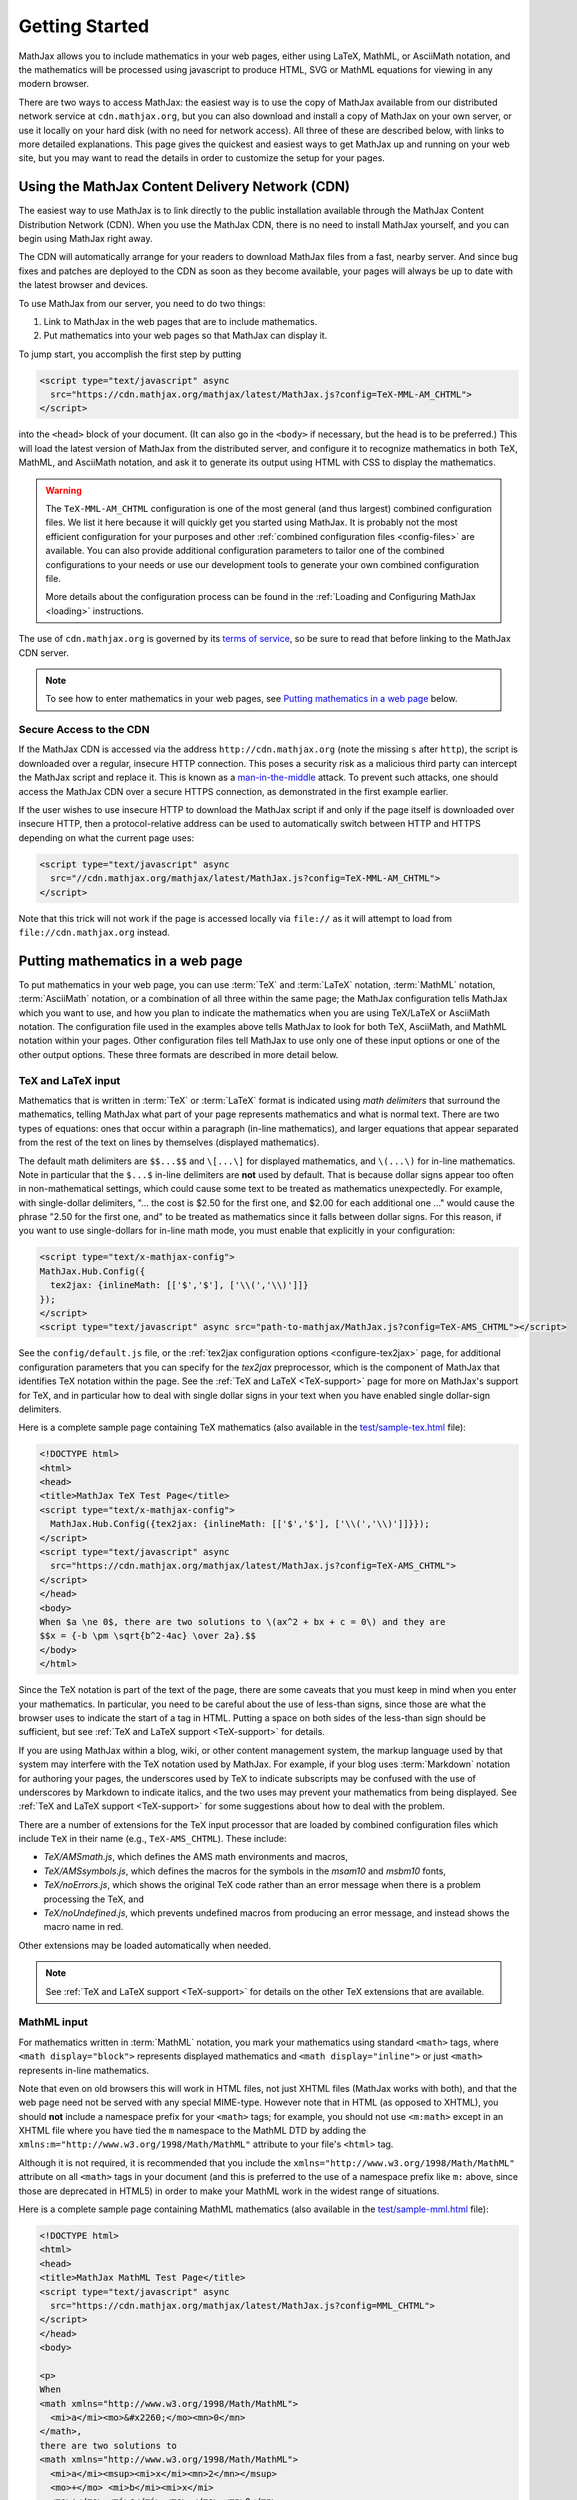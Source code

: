 .. _getting-started:

***************
Getting Started
***************

MathJax allows you to include mathematics in your web pages, either
using LaTeX, MathML, or AsciiMath notation, and the mathematics
will be processed using javascript to produce HTML, SVG or MathML
equations for viewing in any modern browser.

There are two ways to access MathJax: the easiest way is to use the
copy of MathJax available from our distributed network service at
``cdn.mathjax.org``, but you can also download and install a copy of
MathJax on your own server, or use it locally on your hard disk
(with no need for network access).  All three of these are described
below, with links to more detailed explanations.  This page gives the
quickest and easiest ways to get MathJax up and running on your web
site, but you may want to read the details in order to customize the
setup for your pages.

.. _mathjax-CDN:

Using the MathJax Content Delivery Network (CDN)
================================================

The easiest way to use MathJax is to link directly to the public
installation available through the MathJax Content Distribution Network
(CDN).  When you use the MathJax CDN, there is no need to install
MathJax yourself, and you can begin using MathJax right away.

The CDN will automatically arrange for your readers to download MathJax
files from a fast, nearby server.  And since bug fixes and patches are
deployed to the CDN as soon as they become available, your pages will
always be up to date with the latest browser and devices.

To use MathJax from our server, you need to do two things:

1.  Link to MathJax in the web pages that are to include mathematics.

2.  Put mathematics into your web pages so that MathJax can display
    it.

To jump start, you accomplish the first step by putting

.. code-block:: html

    <script type="text/javascript" async
      src="https://cdn.mathjax.org/mathjax/latest/MathJax.js?config=TeX-MML-AM_CHTML">
    </script>

into the ``<head>`` block of your document.  (It can also go in the
``<body>`` if necessary, but the head is to be preferred.)  This will
load the latest version of MathJax from the distributed server, and
configure it to recognize mathematics in both TeX, MathML, and AsciiMath notation,
and ask it to generate its output using HTML with CSS to display the
mathematics.

.. warning::

  The ``TeX-MML-AM_CHTML`` configuration is one of the most general (and thus largest) combined configuration files. We list it here because it will quickly get you started using MathJax. It is probably not the most efficient configuration for your purposes and other :ref:`combined configuration files <config-files>` are available. You can also provide additional configuration parameters to tailor one of the combined configurations to your needs or use our development tools to generate your own combined configuration file.

  More details about the configuration process can be found in the :ref:`Loading and Configuring MathJax <loading>` instructions.

The use of ``cdn.mathjax.org`` is governed by its `terms of service
<https://www.mathjax.org/mathjax-cdn-terms-of-service.html>`_, so be
sure to read that before linking to the MathJax CDN server.

.. note::

  To see how to enter mathematics in your web pages, see `Putting
  mathematics in a web page`_ below.

.. _secure-cdn-access:

Secure Access to the CDN
------------------------

If the MathJax CDN is accessed via the address ``http://cdn.mathjax.org`` (note
the missing ``s`` after ``http``), the script is downloaded over a regular,
insecure HTTP connection.  This poses a security risk as a malicious third
party can intercept the MathJax script and replace it.  This is known as a
`man-in-the-middle <https://en.wikipedia.org/wiki/Man-in-the-middle_attack>`_ attack.
To prevent such attacks, one should access the MathJax CDN over a secure HTTPS
connection, as demonstrated in the first example earlier.

If the user wishes to use insecure HTTP to download the MathJax script if and
only if the page itself is downloaded over insecure HTTP, then a
protocol-relative address can be used to automatically switch between HTTP and
HTTPS depending on what the current page uses:

.. code-block:: html

    <script type="text/javascript" async
      src="//cdn.mathjax.org/mathjax/latest/MathJax.js?config=TeX-MML-AM_CHTML">
    </script>

Note that this trick will not work if the page is accessed locally via ``file://``
as it will attempt to load from ``file://cdn.mathjax.org`` instead.


Putting mathematics in a web page
=================================

To put mathematics in your web page, you can use :term:`TeX` and
:term:`LaTeX` notation, :term:`MathML` notation, :term:`AsciiMath`
notation, or a combination of all three within the same page; the
MathJax configuration tells MathJax which you want to use, and how you
plan to indicate the mathematics when you are using TeX/LaTeX or AsciiMath notation. The
configuration file used in the examples above tells MathJax to look
for both TeX, AsciiMath, and MathML notation within your pages.  Other
configuration files tell MathJax to use only one of these input options or one of the other output options. These three
formats are described in more detail below.


.. _tex-and-latex-input:

TeX and LaTeX input
-------------------

Mathematics that is written in :term:`TeX` or :term:`LaTeX` format is
indicated using *math delimiters* that surround the mathematics,
telling MathJax what part of your page represents mathematics and what
is normal text.  There are two types of equations: ones that occur
within a paragraph (in-line mathematics), and larger equations that
appear separated from the rest of the text on lines by themselves
(displayed mathematics).

The default math delimiters are ``$$...$$`` and ``\[...\]`` for
displayed mathematics, and ``\(...\)`` for in-line mathematics.  Note
in particular that the ``$...$`` in-line delimiters are **not** used
by default.  That is because dollar signs appear too often in
non-mathematical settings, which could cause some text to be treated
as mathematics unexpectedly.  For example, with single-dollar
delimiters, "... the cost is $2.50 for the first one, and $2.00 for
each additional one ..." would cause the phrase "2.50 for the first
one, and" to be treated as mathematics since it falls between dollar
signs.  For this reason, if you want to use single-dollars for in-line
math mode, you must enable that explicitly in your configuration:

.. code-block:: html

    <script type="text/x-mathjax-config">
    MathJax.Hub.Config({
      tex2jax: {inlineMath: [['$','$'], ['\\(','\\)']]}
    });
    </script>
    <script type="text/javascript" async src="path-to-mathjax/MathJax.js?config=TeX-AMS_CHTML"></script>

See the ``config/default.js`` file, or the :ref:`tex2jax configuration
options <configure-tex2jax>` page, for additional configuration
parameters that you can specify for the `tex2jax` preprocessor,
which is the component of MathJax that identifies TeX notation within
the page.  See the :ref:`TeX and LaTeX <TeX-support>` page for
more on MathJax's support for TeX, and in particular how to deal with
single dollar signs in your text when you have enabled single
dollar-sign delimiters.

Here is a complete sample page containing TeX mathematics (also
available in the `test/sample-tex.html
<https://cdn.mathjax.org/mathjax/latest/test/sample-tex.html>`_
file):

.. code-block:: html

    <!DOCTYPE html>
    <html>
    <head>
    <title>MathJax TeX Test Page</title>
    <script type="text/x-mathjax-config">
      MathJax.Hub.Config({tex2jax: {inlineMath: [['$','$'], ['\\(','\\)']]}});
    </script>
    <script type="text/javascript" async
      src="https://cdn.mathjax.org/mathjax/latest/MathJax.js?config=TeX-AMS_CHTML">
    </script>
    </head>
    <body>
    When $a \ne 0$, there are two solutions to \(ax^2 + bx + c = 0\) and they are
    $$x = {-b \pm \sqrt{b^2-4ac} \over 2a}.$$
    </body>
    </html>

Since the TeX notation is part of the text of the page, there are some
caveats that you must keep in mind when you enter your mathematics.
In particular, you need to be careful about the use of less-than
signs, since those are what the browser uses to indicate the start of
a tag in HTML.  Putting a space on both sides of the less-than sign
should be sufficient, but see :ref:`TeX and LaTeX support
<TeX-support>` for details.

If you are using MathJax within a blog, wiki, or other content
management system, the markup language used by that system may
interfere with the TeX notation used by MathJax.  For example, if your
blog uses :term:`Markdown` notation for authoring your pages, the
underscores used by TeX to indicate subscripts may be confused with
the use of underscores by Markdown to indicate italics, and the two
uses may prevent your mathematics from being displayed.  See :ref:`TeX
and LaTeX support <TeX-support>` for some suggestions about how to
deal with the problem.

There are a number of extensions for the TeX input processor that are
loaded by combined configuration files which include ``TeX`` in their name (e.g., ``TeX-AMS_CHTML``).  These include:

- `TeX/AMSmath.js`, which defines the AMS math environments and
  macros,

- `TeX/AMSsymbols.js`, which defines the macros for the symbols in
  the `msam10` and `msbm10` fonts,

- `TeX/noErrors.js`, which shows the original TeX code rather than
  an error message when there is a problem processing the TeX, and

- `TeX/noUndefined.js`, which prevents undefined macros from
  producing an error message, and instead shows the macro name in red.

Other extensions may be loaded automatically when needed.

.. note::

  See
  :ref:`TeX and LaTeX support <TeX-support>` for details on the other
  TeX extensions that are available.


.. _mathml-input:

MathML input
------------

For mathematics written in :term:`MathML` notation, you mark your
mathematics using standard ``<math>`` tags, where ``<math
display="block">`` represents displayed mathematics and ``<math
display="inline">`` or just ``<math>`` represents in-line mathematics.

Note that even on old browsers this will work in HTML files, not just XHTML files (MathJax
works with both), and that the web page need not be served with any
special MIME-type.  However note that in HTML (as opposed to XHTML), you should **not** include a namespace prefix for your
``<math>`` tags; for example, you should not use ``<m:math>`` except
in an XHTML file where you have tied the ``m`` namespace to the MathML DTD by
adding the ``xmlns:m="http://www.w3.org/1998/Math/MathML"`` attribute
to your file's ``<html>`` tag.

Although it is not required, it is recommended that you include the
``xmlns="http://www.w3.org/1998/Math/MathML"`` attribute on all
``<math>`` tags in your document (and this is preferred to the use of
a namespace prefix like ``m:`` above, since those are deprecated in
HTML5) in order to make your MathML work in the widest range of
situations.

Here is a complete sample page containing MathML mathematics (also
available in the `test/sample-mml.html
<https://cdn.mathjax.org/mathjax/latest/test/sample-mml.html>`_
file):

.. code-block:: html

    <!DOCTYPE html>
    <html>
    <head>
    <title>MathJax MathML Test Page</title>
    <script type="text/javascript" async
      src="https://cdn.mathjax.org/mathjax/latest/MathJax.js?config=MML_CHTML">
    </script>
    </head>
    <body>

    <p>
    When
    <math xmlns="http://www.w3.org/1998/Math/MathML">
      <mi>a</mi><mo>&#x2260;</mo><mn>0</mn>
    </math>,
    there are two solutions to
    <math xmlns="http://www.w3.org/1998/Math/MathML">
      <mi>a</mi><msup><mi>x</mi><mn>2</mn></msup>
      <mo>+</mo> <mi>b</mi><mi>x</mi>
      <mo>+</mo> <mi>c</mi> <mo>=</mo> <mn>0</mn>
    </math>
    and they are
    <math xmlns="http://www.w3.org/1998/Math/MathML" display="block">
      <mi>x</mi> <mo>=</mo>
      <mrow>
        <mfrac>
          <mrow>
            <mo>&#x2212;</mo>
            <mi>b</mi>
            <mo>&#x00B1;</mo>
            <msqrt>
              <msup><mi>b</mi><mn>2</mn></msup>
              <mo>&#x2212;</mo>
              <mn>4</mn><mi>a</mi><mi>c</mi>
            </msqrt>
          </mrow>
          <mrow> <mn>2</mn><mi>a</mi> </mrow>
        </mfrac>
      </mrow>
      <mtext>.</mtext>
    </math>
    </p>

    </body>
    </html>

When entering MathML notation in an HTML page (rather than an XHTML
page), you should **not** use self-closing tags, but should use explicit
open and close tags for all your math elements.  For example, you
should use

.. code-block:: html

    <mspace width="5pt"></mspace>

rather than ``<mspace width="5pt" />`` in an HTML document.  If you
use the self-closing form, some browsers will not build the math tree
properly, and MathJax will receive a damaged math structure, which
will not be rendered as the original notation would have been.
Typically, this will cause parts of your expression to not be
displayed.  Unfortunately, there is nothing MathJax can do about that,
since the browser has incorrectly interpreted the tags long before
MathJax has a chance to work with them.

The component of MathJax that recognizes MathML notation within the
page is called the `mml2jax` extension, and it has only a few
configuration options; see the ``config/default.js`` file or the
:ref:`mml2jax configuration options <configure-mml2jax>` page for more
details.

.. note::

  See the :ref:`MathML <MathML-support>` page for more on
  MathJax's MathML support.


.. _asciimath-input:

AsciiMath input
---------------

MathJax v2.0 introduced a new input format: :term:`AsciiMath` notation by incorporating `ASCIIMathML <https://en.wikipedia.org/wiki/ASCIIMathML>`_.
By default, you mark mathematical
expressions written in this form by surrounding them in "back-ticks", i.e., ```...```.

Here is a complete sample page containing AsciiMath notation (also
available in the `test/sample-asciimath.html
<https://cdn.mathjax.org/mathjax/latest/test/sample-asciimath.html>`_
file):

.. code-block:: html

    <!DOCTYPE html>
    <html>
    <head>
    <title>MathJax AsciiMath Test Page</title>
    <script type="text/javascript" async
      src="https://cdn.mathjax.org/mathjax/latest/MathJax.js?config=AM_CHTML"></script>
    </head>
    <body>

    <p>When `a != 0`, there are two solutions to `ax^2 + bx + c = 0` and
    they are</p>
    <p style="text-align:center">
      `x = (-b +- sqrt(b^2-4ac))/(2a) .`
    </p>

    </body>
    </html>

The component of MathJax that recognizes asciimath notation within the
page is called the `asciimath2jax` extension, and it has only a few
configuration options; see the ``config/default.js`` file or the
:ref:`asciimath2jax configuration options <configure-asciimath2jax>` page for more
details.

.. note::

    See the :ref:`AsciiMath support <AsciiMath-support>` page for more on
    MathJax's AsciiMath support.


Installing Your Own Copy of MathJax
===================================

We recommend using the CDN service if you can, but you can also install
MathJax on your own server, or locally on your own hard disk.  To do
so you will need to do the following things:

1.  Obtain a copy of MathJax and make it available on your server or hard disk.

2.  Configure MathJax to suit the needs of your site.

3.  Link MathJax into the web pages that are to include mathematics.

4.  Put mathematics into your web pages so that MathJax can display
    it.


Downloading and Installing MathJax
----------------------------------

The MathJax source code is `hosted on
GitHub <https://github.com/mathjax/MathJax/>`_.
To install MathJax on your own server, download
`the latest distribution <https://github.com/mathjax/MathJax/archive/master.zip>`_ and
unpack the archive and place the resulting MathJax folder onto your
web server at a convenient location where you can include it into your
web pages.  For example, making ``MathJax`` a top-level directory on
your server would be one natural way to do this.  That would let you
refer to the main MathJax file via the URL ``/MathJax/MathJax.js``
from within any page on your server.

Once you have MathJax set up on your server, you can test it using the
files in the ``MathJax/test`` directory.  If you are putting MathJax
on a server, load them in your browser using their web addresses
rather than opening them locally (i.e., use an ``http://`` URL rather
than a ``file://`` URL).  When you view the ``index.html`` file, after
a few moments you should see a message indicating that MathJax appears
to be working.  If not, check that the files have been transferred to
the server completely and that the permissions allow the server to
access the files and folders that are part of the MathJax directory.
(Be sure to verify the MathJax folder's permissions as well.)  Check
the server log files for any errors that pertain to the MathJax
installation; this may help locate problems in the permission or
locations of files.

.. note::

  For more details (such as version control access) see :ref:`the installation instructions <installation>`.


Configuring your copy of MathJax
--------------------------------

When you include MathJax into your web pages as described below, it
will load the file ``config/TeX-MML-AM_CHTML.js`` (i.e., the file
named ``TeX-MML-AM_CHTML.js`` in the ``config`` folder of the
main ``MathJax`` folder).  This file preloads all the most
commonly-used components of MathJax, allowing it to process
mathematics that is in the TeX or LaTeX format, AsciiMath format, or in MathML notation.
It will produce output in HTML (with CSS) to render the
mathematics.

There are a number of other prebuilt configuration files that you can
choose from as well, or you could use the ``config/default.js`` file and
customize the settings yourself.

.. note::

  The combined configuration files are
  described more fully in :ref:`Common Configurations
  <common-configurations>`, and the configuration options are described in
  :ref:`Configuration Options <configuration>`.



Linking your copy of MathJax into a web page
--------------------------------------------

You can include MathJax in your web page by putting

.. code-block:: html

    <script type="text/javascript" async src="path-to-MathJax/MathJax.js?config=TeX-MML-AM_CHTML"></script>

in your document's ``<head>`` block.  Here, ``path-to-MathJax`` should
be replaced by the URL for the main MathJax directory, so if you have
put the ``MathJax`` directory at the top level of you server's web
site, you could use

.. code-block:: html

    <script type="text/javascript" async src="/MathJax/MathJax.js?config=TeX-MML-AM_CHTML"></script>

to load MathJax in your page.  For example, your page could look like

.. code-block:: html

    <html>
        <head>
            ...
            <script type="text/javascript" async src="/MathJax/MathJax.js?config=TeX-MML-AM_CHTML"></script>
        </head>
        <body>
            ...
        </body>
    </html>

.. note::

  If you have installed MathJax on a server that is in a different
  domain from the one serving the page that loads MathJax, be sure to
  read the :ref:`Notes About Shared Servers <cross-domain-linking>` for
  more details.  In that case, you may wish to consider using the
  :ref:`MathJax CDN <mathjax-cdn>` rather than installing your own copy
  of MathJax.


Where to go from here?
======================

If you have followed the instructions above, you should now have
MathJax installed and configured on your web server, and you should be
able to use it to write web pages that include mathematics.  At this
point, you can start making pages that contain mathematical content!

You could also read more about the details of how to :ref:`customize
MathJax <loading>`.

If you are trying to use MathJax in blog or wiki software or in some
other content-management system, you might want to read about :ref:`using
MathJax in popular platforms <platforms>`.

If you are working on dynamic pages that include mathematics, you
might want to read about the :ref:`MathJax Application Programming
Interface <mathjax-api>` (its API), so you know how to include
mathematics in your interactive pages.

If you are having trouble getting MathJax to work, you can read more
about :ref:`installing MathJax <installation>`, or :ref:`loading and
configuring MathJax <loading>`.

Finally, if you have questions or comments, or want to help support
MathJax, you could visit the :ref:`MathJax community forums
<community-forums>` or the :ref:`MathJax bug tracker
<community-tracker>`.
